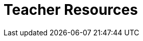 = Teacher Resources

++++
<style>
.sect1 { border-top: 1px solid #efefed; }
.ulist:first-of-type {display:none;}
</style>
++++

* *Online Community (Discourse)* [@link{https://discourse.bootstrapworld.org, Discourse}] - Talk with other Bootstrap teachers, ask questions, and share out ideas!

* *Teacher-Facing Materials* [@link{https://drive.google.com/drive/u/0/folders/1eci8nijm8-uhr3AiG0PZEglgXgsF2t8Q, Google Drive}] - All of the teacher-facing materials created through this partnership are available as a collection of files on Google Drive.
